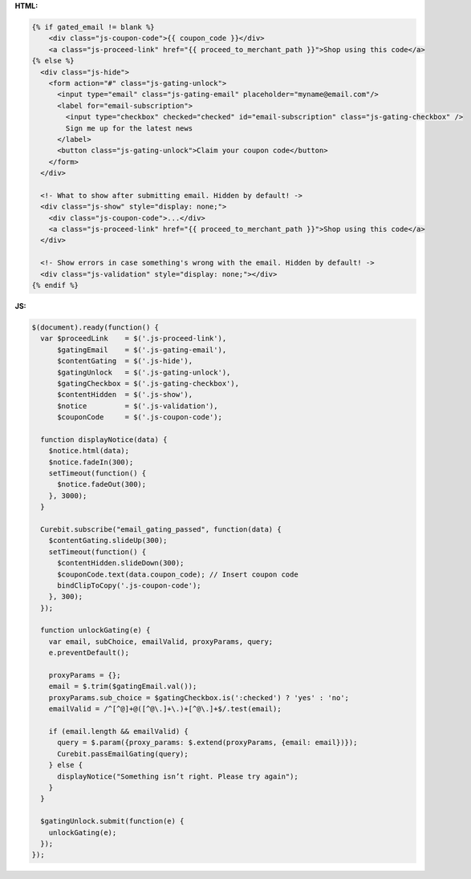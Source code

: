 **HTML:**

.. code-block:: html

  {% if gated_email != blank %}
      <div class="js-coupon-code">{{ coupon_code }}</div>
      <a class="js-proceed-link" href="{{ proceed_to_merchant_path }}">Shop using this code</a>
  {% else %}
    <div class="js-hide">
      <form action="#" class="js-gating-unlock">
        <input type="email" class="js-gating-email" placeholder="myname@email.com"/>
        <label for="email-subscription">
          <input type="checkbox" checked="checked" id="email-subscription" class="js-gating-checkbox" />
          Sign me up for the latest news
        </label>
        <button class="js-gating-unlock">Claim your coupon code</button>
      </form>
    </div>

    <!- What to show after submitting email. Hidden by default! ->
    <div class="js-show" style="display: none;">
      <div class="js-coupon-code">...</div>
      <a class="js-proceed-link" href="{{ proceed_to_merchant_path }}">Shop using this code</a>
    </div>

    <!- Show errors in case something's wrong with the email. Hidden by default! ->
    <div class="js-validation" style="display: none;"></div>
  {% endif %}

**JS:**

.. code-block:: javascript

  $(document).ready(function() {
    var $proceedLink    = $('.js-proceed-link'),
        $gatingEmail    = $('.js-gating-email'),
        $contentGating  = $('.js-hide'),
        $gatingUnlock   = $('.js-gating-unlock'),
        $gatingCheckbox = $('.js-gating-checkbox'),
        $contentHidden  = $('.js-show'),
        $notice         = $('.js-validation'),
        $couponCode     = $('.js-coupon-code');

    function displayNotice(data) {
      $notice.html(data);
      $notice.fadeIn(300);
      setTimeout(function() {
        $notice.fadeOut(300);
      }, 3000);
    }

    Curebit.subscribe("email_gating_passed", function(data) {
      $contentGating.slideUp(300);
      setTimeout(function() {
        $contentHidden.slideDown(300);
        $couponCode.text(data.coupon_code); // Insert coupon code
        bindClipToCopy('.js-coupon-code');
      }, 300);
    });

    function unlockGating(e) {
      var email, subChoice, emailValid, proxyParams, query;
      e.preventDefault();

      proxyParams = {};
      email = $.trim($gatingEmail.val());
      proxyParams.sub_choice = $gatingCheckbox.is(':checked') ? 'yes' : 'no';
      emailValid = /^[^@]+@([^@\.]+\.)+[^@\.]+$/.test(email);

      if (email.length && emailValid) {
        query = $.param({proxy_params: $.extend(proxyParams, {email: email})});
        Curebit.passEmailGating(query);
      } else {
        displayNotice("Something isn’t right. Please try again");
      }
    }

    $gatingUnlock.submit(function(e) {
      unlockGating(e);
    });
  });
